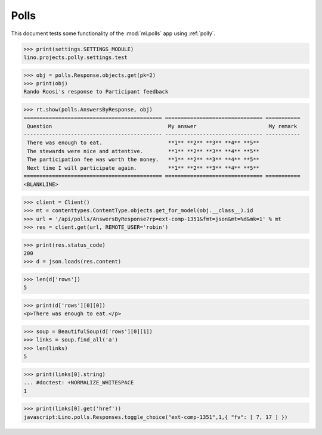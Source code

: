 .. _tested.polly:

Polls
=====

This document tests some functionality of the :mod:`ml.polls` app
using :ref:`polly`.

.. How to test only this document:
  $ python setup.py test -s tests.DocsTests.test_polly

..  
    >>> from __future__ import print_function
    >>> import os
    >>> os.environ['DJANGO_SETTINGS_MODULE'] = \
    ...    'lino.projects.polly.settings.test'
    >>> from lino.runtime import *
    >>> from django.utils import translation
    >>> from django.test import Client
    >>> import json
    >>> from bs4 import BeautifulSoup

>>> print(settings.SETTINGS_MODULE)
lino.projects.polly.settings.test

>>> obj = polls.Response.objects.get(pk=2)
>>> print(obj)
Rando Roosi's response to Participant feedback

>>> rt.show(polls.AnswersByResponse, obj)
============================================ =============================== ===========
 Question                                     My answer                       My remark
-------------------------------------------- ------------------------------- -----------
 There was enough to eat.                     **1** **2** **3** **4** **5**
 The stewards were nice and attentive.        **1** **2** **3** **4** **5**
 The participation fee was worth the money.   **1** **2** **3** **4** **5**
 Next time I will participate again.          **1** **2** **3** **4** **5**
============================================ =============================== ===========
<BLANKLINE>


>>> client = Client()
>>> mt = contenttypes.ContentType.objects.get_for_model(obj.__class__).id
>>> url = '/api/polls/AnswersByResponse?rp=ext-comp-1351&fmt=json&mt=%d&mk=1' % mt
>>> res = client.get(url, REMOTE_USER='robin')


>>> print(res.status_code)
200
>>> d = json.loads(res.content)

>>> len(d['rows'])
5

>>> print(d['rows'][0][0])
<p>There was enough to eat.</p>

>>> soup = BeautifulSoup(d['rows'][0][1])
>>> links = soup.find_all('a')
>>> len(links)
5

>>> print(links[0].string)
... #doctest: +NORMALIZE_WHITESPACE
1

>>> print(links[0].get('href'))
javascript:Lino.polls.Responses.toggle_choice("ext-comp-1351",1,{ "fv": [ 7, 17 ] })

